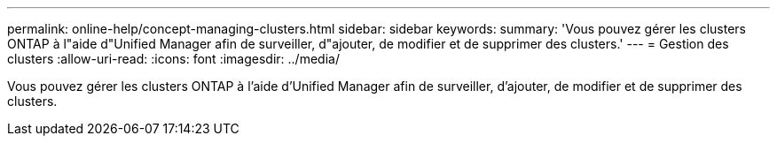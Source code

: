 ---
permalink: online-help/concept-managing-clusters.html 
sidebar: sidebar 
keywords:  
summary: 'Vous pouvez gérer les clusters ONTAP à l"aide d"Unified Manager afin de surveiller, d"ajouter, de modifier et de supprimer des clusters.' 
---
= Gestion des clusters
:allow-uri-read: 
:icons: font
:imagesdir: ../media/


[role="lead"]
Vous pouvez gérer les clusters ONTAP à l'aide d'Unified Manager afin de surveiller, d'ajouter, de modifier et de supprimer des clusters.
